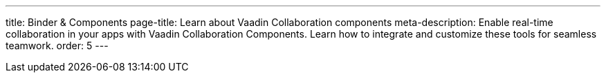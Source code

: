 ---
title: Binder pass:[&] Components
page-title: Learn about Vaadin Collaboration components
meta-description: Enable real-time collaboration in your apps with Vaadin Collaboration Components. Learn how to integrate and customize these tools for seamless teamwork.
order: 5
---
